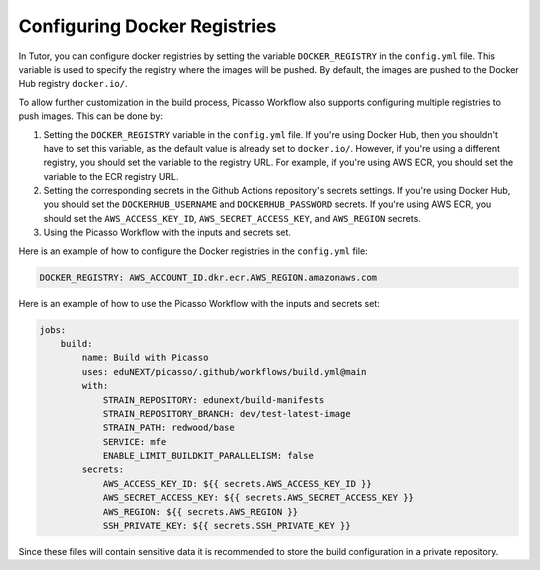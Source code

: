 Configuring Docker Registries
###################################

In Tutor, you can configure docker registries by setting the variable ``DOCKER_REGISTRY`` in the ``config.yml`` file. This variable is used to specify the registry where the images will be pushed. By default, the images are pushed to the Docker Hub registry ``docker.io/``.

To allow further customization in the build process, Picasso Workflow also supports configuring multiple registries to push images. This can be done by:

1. Setting the ``DOCKER_REGISTRY`` variable in the ``config.yml`` file. If you're using Docker Hub, then you shouldn't have to set this variable, as the default value is already set to ``docker.io/``. However, if you're using a different registry, you should set the variable to the registry URL. For example, if you're using AWS ECR, you should set the variable to the ECR registry URL.
2. Setting the corresponding secrets in the Github Actions repository's secrets settings. If you're using Docker Hub, you should set the ``DOCKERHUB_USERNAME`` and ``DOCKERHUB_PASSWORD`` secrets. If you're using AWS ECR, you should set the ``AWS_ACCESS_KEY_ID``, ``AWS_SECRET_ACCESS_KEY``, and ``AWS_REGION`` secrets.
3. Using the Picasso Workflow with the inputs and secrets set.

Here is an example of how to configure the Docker registries in the ``config.yml`` file:

.. code-block:: yaml

    DOCKER_REGISTRY: AWS_ACCOUNT_ID.dkr.ecr.AWS_REGION.amazonaws.com

Here is an example of how to use the Picasso Workflow with the inputs and secrets set:

.. code-block:: yaml

    jobs:
        build:
            name: Build with Picasso
            uses: eduNEXT/picasso/.github/workflows/build.yml@main
            with:
                STRAIN_REPOSITORY: edunext/build-manifests
                STRAIN_REPOSITORY_BRANCH: dev/test-latest-image
                STRAIN_PATH: redwood/base
                SERVICE: mfe
                ENABLE_LIMIT_BUILDKIT_PARALLELISM: false
            secrets:
                AWS_ACCESS_KEY_ID: ${{ secrets.AWS_ACCESS_KEY_ID }}
                AWS_SECRET_ACCESS_KEY: ${{ secrets.AWS_SECRET_ACCESS_KEY }}
                AWS_REGION: ${{ secrets.AWS_REGION }}
                SSH_PRIVATE_KEY: ${{ secrets.SSH_PRIVATE_KEY }}

Since these files will contain sensitive data it is recommended to store the build configuration in a private repository.
